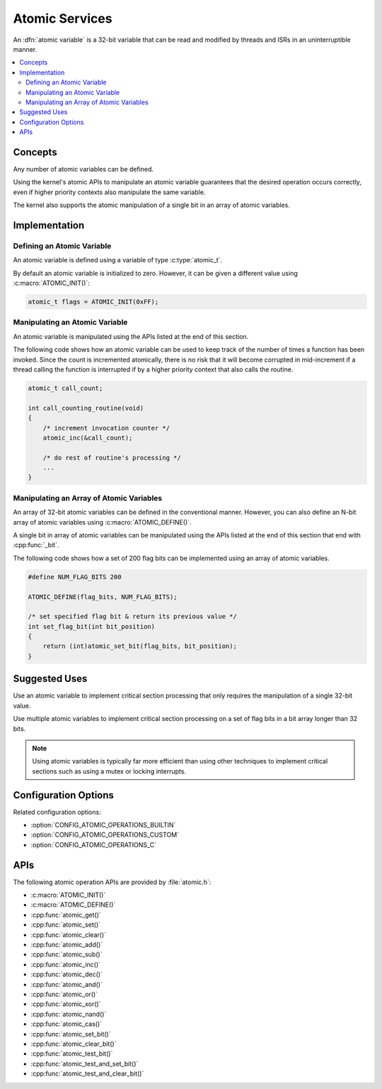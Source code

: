 .. _atomic_v2:

Atomic Services
###############

An :dfn:`atomic variable` is a 32-bit variable that can be read and modified
by threads and ISRs in an uninterruptible manner.

.. contents::
    :local:
    :depth: 2

Concepts
********

Any number of atomic variables can be defined.

Using the kernel's atomic APIs to manipulate an atomic variable
guarantees that the desired operation occurs correctly,
even if higher priority contexts also manipulate the same variable.

The kernel also supports the atomic manipulation of a single bit
in an array of atomic variables.

Implementation
**************

Defining an Atomic Variable
===========================

An atomic variable is defined using a variable of type :c:type:`atomic_t`.

By default an atomic variable is initialized to zero. However, it can be given
a different value using :c:macro:`ATOMIC_INIT()`:

.. code-block:: c

    atomic_t flags = ATOMIC_INIT(0xFF);

Manipulating an Atomic Variable
===============================

An atomic variable is manipulated using the APIs listed at the end of
this section.

The following code shows how an atomic variable can be used to keep track
of the number of times a function has been invoked. Since the count is
incremented atomically, there is no risk that it will become corrupted
in mid-increment if a thread calling the function is interrupted if
by a higher priority context that also calls the routine.

.. code-block:: c

    atomic_t call_count;

    int call_counting_routine(void)
    {
        /* increment invocation counter */
        atomic_inc(&call_count);

        /* do rest of routine's processing */
        ...
    }

Manipulating an Array of Atomic Variables
=========================================

An array of 32-bit atomic variables can be defined in the conventional manner.
However, you can also define an N-bit array of atomic variables using
:c:macro:`ATOMIC_DEFINE()`.

A single bit in array of atomic variables can be manipulated using
the APIs listed at the end of this section that end with :cpp:func:`_bit`.

The following code shows how a set of 200 flag bits can be implemented
using an array of atomic variables.

.. code-block:: c

    #define NUM_FLAG_BITS 200

    ATOMIC_DEFINE(flag_bits, NUM_FLAG_BITS);

    /* set specified flag bit & return its previous value */
    int set_flag_bit(int bit_position)
    {
        return (int)atomic_set_bit(flag_bits, bit_position);
    }

Suggested Uses
**************

Use an atomic variable to implement critical section processing that only
requires the manipulation of a single 32-bit value.

Use multiple atomic variables to implement critical section processing
on a set of flag bits in a bit array longer than 32 bits.

.. note::
    Using atomic variables is typically far more efficient than using
    other techniques to implement critical sections such as using a mutex
    or locking interrupts.

Configuration Options
*********************

Related configuration options:

* :option:`CONFIG_ATOMIC_OPERATIONS_BUILTIN`
* :option:`CONFIG_ATOMIC_OPERATIONS_CUSTOM`
* :option:`CONFIG_ATOMIC_OPERATIONS_C`

APIs
****

The following atomic operation APIs are provided by :file:`atomic.h`:

* :c:macro:`ATOMIC_INIT()`
* :c:macro:`ATOMIC_DEFINE()`
* :cpp:func:`atomic_get()`
* :cpp:func:`atomic_set()`
* :cpp:func:`atomic_clear()`
* :cpp:func:`atomic_add()`
* :cpp:func:`atomic_sub()`
* :cpp:func:`atomic_inc()`
* :cpp:func:`atomic_dec()`
* :cpp:func:`atomic_and()`
* :cpp:func:`atomic_or()`
* :cpp:func:`atomic_xor()`
* :cpp:func:`atomic_nand()`
* :cpp:func:`atomic_cas()`
* :cpp:func:`atomic_set_bit()`
* :cpp:func:`atomic_clear_bit()`
* :cpp:func:`atomic_test_bit()`
* :cpp:func:`atomic_test_and_set_bit()`
* :cpp:func:`atomic_test_and_clear_bit()`

